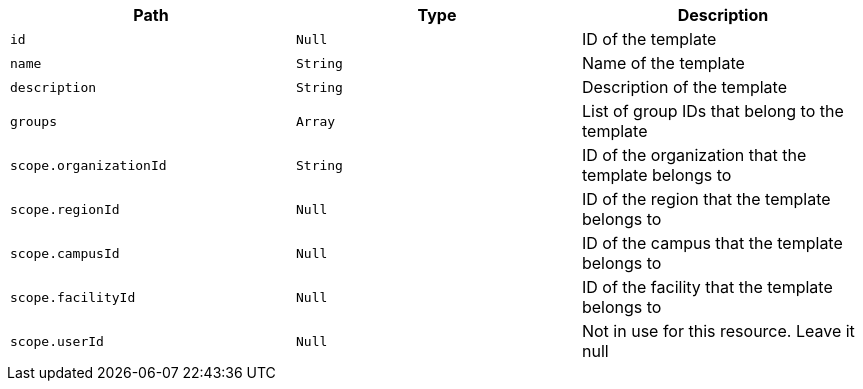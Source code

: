 |===
|Path|Type|Description

|`+id+`
|`+Null+`
|ID of the template

|`+name+`
|`+String+`
|Name of the template

|`+description+`
|`+String+`
|Description of the template

|`+groups+`
|`+Array+`
|List of group IDs that belong to the template

|`+scope.organizationId+`
|`+String+`
|ID of the organization that the template belongs to

|`+scope.regionId+`
|`+Null+`
|ID of the region that the template belongs to

|`+scope.campusId+`
|`+Null+`
|ID of the campus that the template belongs to

|`+scope.facilityId+`
|`+Null+`
|ID of the facility that the template belongs to

|`+scope.userId+`
|`+Null+`
|Not in use for this resource. Leave it null

|===